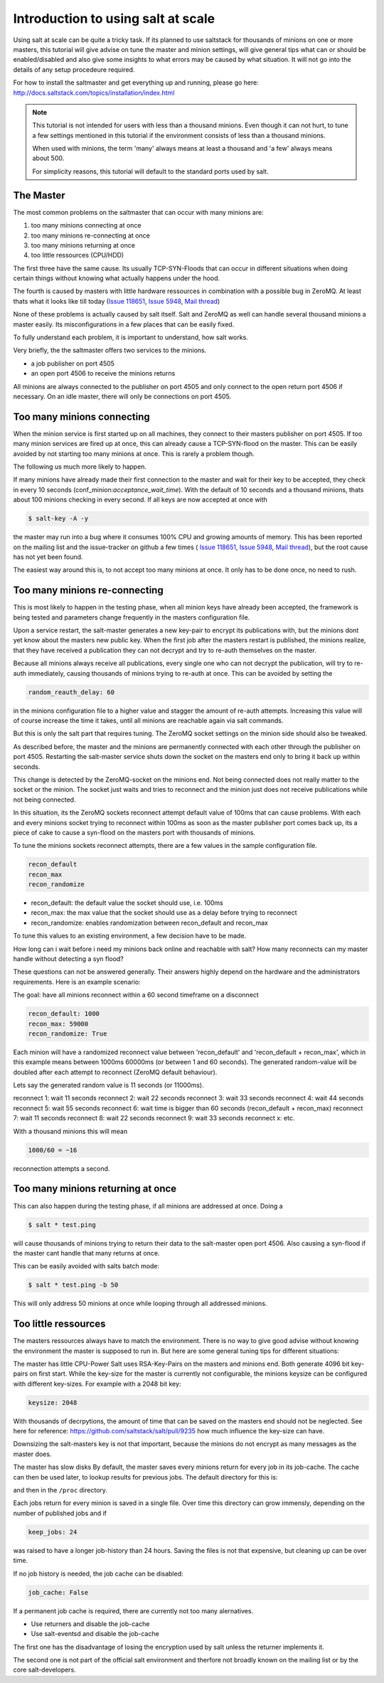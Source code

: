 ===================================
Introduction to using salt at scale
===================================

Using salt at scale can be quite a tricky task. If its planned to use saltstack 
for thousands of minions on one or more masters, this tutorial will give advise on
tune the master and minion settings, will give general tips what can or should be 
enabled/disabled and also give some insights to what errors may be caused by what 
situation. It will not go into the details of any setup procedeure required.

For how to install the saltmaster and get everything up and running, please go here:
http://docs.saltstack.com/topics/installation/index.html

.. note::
    This tutorial is not intended for users with less than a thousand minions. Even though
    it can not hurt, to tune a few settings mentioned in this tutorial if the environment
    consists of less than a thousand minions.

    When used with minions, the term 'many' always means at least a thousand and 
    'a few' always means about 500.

    For simplicity reasons, this tutorial will default to the standard ports used by salt. 

The Master
==========

The most common problems on the saltmaster that can occur with many minions are:

1. too many minions connecting at once
2. too many minions re-connecting at once
3. too many minions returning at once
4. too little ressources (CPU/HDD)

The first three have the same cause. Its usually TCP-SYN-Floods that can occur in different situations
when doing certain things without knowing what actually happens under the hood.

The fourth is caused by masters with little hardware ressources in combination with 
a possible bug in ZeroMQ. At least thats what it looks like till today (`Issue 118651 <https://github.com/saltstack/salt/issues/11865>`_,
`Issue 5948 <https://github.com/saltstack/salt/issues/5948>`_, `Mail thread <https://groups.google.com/forum/#!searchin/salt-users/lots$20of$20minions/salt-users/WxothArv2Do/t12MigMQDFAJ>`_)

None of these problems is actually caused by salt itself. Salt and ZeroMQ as well
can handle several thousand minions a master easily. Its misconfigurations in a few
places that can be easily fixed.

To fully understand each problem, it is important to understand, how salt works. 

Very briefly, the the saltmaster offers two services to the minions. 

- a job publisher on port 4505
- an open port 4506 to receive the minions returns

All minions are always connected to the publisher on port 4505 and only connect to the open
return port 4506 if necessary. On an idle master, there will only be connections on port 4505.

Too many minions connecting
===========================
When the minion service is first started up on all machines, they connect to their masters 
publisher on port 4505. If too many minion services are fired up at once, this can already
cause a TCP-SYN-flood on the master. This can be easily avoided by not starting too many minions 
at once. This is rarely a problem though.

The following us much more likely to happen.

If many minions have already made their first connection to the master and wait for their key
to be accepted, they check in every 10 seconds (conf_minion:`acceptance_wait_time`). With the
default of 10 seconds and a thousand minions, thats about 100 minions checking in every second. 
If all keys are now accepted at once with

.. code-block:: bash

    $ salt-key -A -y

the master may run into a bug where it consumes 100% CPU and growing amounts of memory. This has
been reported on the mailing list and the issue-tracker on github a few times (
`Issue 118651 <https://github.com/saltstack/salt/issues/11865>`_,
`Issue 5948 <https://github.com/saltstack/salt/issues/5948>`_, 
`Mail thread <https://groups.google.com/forum/#!searchin/salt-users/lots$20of$20minions/salt-users/WxothArv2Do/t12MigMQDFAJ>`_),
but the root cause has not yet been found. 

The easiest way around this is, to not accept too many minions at once. It only has to be done once,
no need to rush.


Too many minions re-connecting
==============================
This is most likely to happen in the testing phase, when all minion keys have already been 
accepted, the framework is being tested and parameters change frequently in the masters
configuration file.

Upon a service restart, the salt-master generates a new key-pair to encrypt its publications
with, but the minions dont yet know about the masters new public key. When the first job after
the masters restart is published, the minions realize, that they have received a publication
they can not decrypt and try to re-auth themselves on the master. 

Because all minions always receive all publications, every single one who can not decrypt the
publication, will try to re-auth immediately, causing thousands of minions trying to re-auth
at once. This can be avoided by setting the

.. code-block:: yaml

    random_reauth_delay: 60

in the minions configuration file to a higher value and stagger the amount of re-auth 
attempts. Increasing this value will of course increase the time it takes, until all minions
are reachable again via salt commands.

But this is only the salt part that requires tuning. The ZeroMQ socket settings on the minion side
should also be tweaked.

As described before, the master and the minions are permanently connected with each other through the
publisher on port 4505.  Restarting the salt-master service shuts down the socket on the masters end 
only to bring it back up within seconds. 

This change is detected by the ZeroMQ-socket on the minions end. Not being connected does not really matter
to the socket or the minion. The socket just waits and tries to reconnect and the minion just does not receive
publications while not being connected.

In this situation, its the ZeroMQ sockets reconnect attempt default value of 100ms that can cause problems. 
With each and every minions socket trying to reconnect within 100ms as soon as the master publisher port
comes back up, its a piece of cake to cause a syn-flood on the masters port with thousands of minions.

To tune the minions sockets reconnect attempts, there are a few values in the sample configuration file.

.. code-block:: yaml

    recon_default
    recon_max
    recon_randomize


- recon_default: the default value the socket should use, i.e. 100ms
- recon_max: the max value that the socket should use as a delay before trying to reconnect
- recon_randomize: enables randomization between recon_default and recon_max

To tune this values to an existing environment, a few decision have to be made.


How long can i wait before i need my minions back online and reachable with salt?
How many reconnects can my master handle without detecting a syn flood?

These questions can not be answered generally. Their answers highly depend on the hardware
and the administrators requirements. Here is an example scenario:

The goal: have all minions reconnect within a 60 second timeframe on a disconnect

.. code-block:: yaml

    recon_default: 1000
    recon_max: 59000
    recon_randomize: True

Each minion will have a randomized reconnect value between 'recon_default'
and 'recon_default + recon_max', which in this example means between 1000ms
60000ms (or between 1 and 60 seconds). The generated random-value will be
doubled after each attempt to reconnect (ZeroMQ default behaviour). 

Lets say the generated random value is 11 seconds (or 11000ms).

reconnect 1: wait 11 seconds
reconnect 2: wait 22 seconds
reconnect 3: wait 33 seconds
reconnect 4: wait 44 seconds
reconnect 5: wait 55 seconds
reconnect 6: wait time is bigger than 60 seconds (recon_default + recon_max)
reconnect 7: wait 11 seconds
reconnect 8: wait 22 seconds
reconnect 9: wait 33 seconds
reconnect x: etc.

With a thousand minions this will mean

.. code-block:: math

    1000/60 = ~16 
    
reconnection attempts a second.


Too many minions returning at once
==================================
This can also happen during the testing phase, if all minions are addressed at once. Doing a

.. code-block:: bash

    $ salt * test.ping

will cause thousands of minions trying to return their data to the salt-master open port 4506.
Also causing a syn-flood if the master cant handle that many returns at once.

This can be easily avoided with salts batch mode:

.. code-block:: bash

    $ salt * test.ping -b 50

This will only address 50 minions at once while looping through all addressed minions.

Too little ressources
=====================
The masters ressources always have to match the environment. There is no way to give good advise 
without knowing the environment the master is supposed to run in.  But here are some general tuning 
tips for different situations:

The master has little CPU-Power
Salt uses RSA-Key-Pairs on the masters and minions end. Both generate 4096 bit key-pairs on first start.
While the key-size for the master is currently not configurable, the minions keysize can be configured with
different key-sizes. For example with a 2048 bit key:

.. code-block:: yaml

    keysize: 2048

With thousands of decrpytions, the amount of time that can be saved on the masters end should not be neglected.
See here for reference: https://github.com/saltstack/salt/pull/9235 how much influence the key-size can have.

Downsizing the salt-masters key is not that important, because the minions do not encrypt as many messages 
as the master does. 

The master has slow disks
By default, the master saves every minions return for every job in its job-cache. The cache can then be used
later, to lookup results for previous jobs. The default directory for this is:

.. code-block:: yaml
    cachedir: /var/cache/salt

and then in the ``/proc`` directory.

Each jobs return for every minion is saved in a single file. Over time this directory can grow immensly,
depending on the number of published jobs and if

.. code-block:: yaml
    
    keep_jobs: 24

was raised to have a longer job-history than 24 hours. Saving the files is not that expensive, but cleaning
up can be over time. 

.. code-block: math
    
    250 jobs/day * 2000 minions returns = 500.000 files a day

If no job history is needed, the job cache can be disabled:

.. code-block:: yaml
   
   job_cache: False


If a permanent job cache is required, there are currently not too many alernatives.

- Use returners and disable the job-cache
- Use salt-eventsd and disable the job-cache

The first one has the disadvantage of losing the encryption used by salt unless the returner implements it.

The second one is not part of the official salt environment and therfore not broadly known on the mailing list
or by the core salt-developers.
